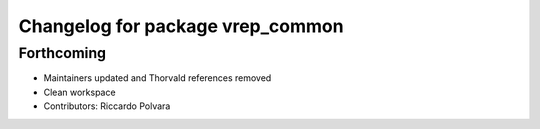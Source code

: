 ^^^^^^^^^^^^^^^^^^^^^^^^^^^^^^^^^
Changelog for package vrep_common
^^^^^^^^^^^^^^^^^^^^^^^^^^^^^^^^^

Forthcoming
-----------
* Maintainers updated and Thorvald references removed
* Clean workspace
* Contributors: Riccardo Polvara
